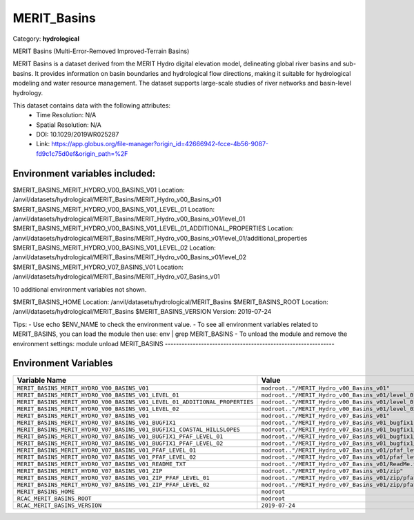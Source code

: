 MERIT_Basins
============

Category: **hydrological**

MERIT Basins (Multi-Error-Removed Improved-Terrain Basins)

MERIT Basins is a dataset derived from the MERIT Hydro digital elevation model, delineating global river basins and sub-
basins. It provides information on basin boundaries and hydrological flow directions, making it suitable for
hydrological modeling and water resource management. The dataset supports large-scale studies of river networks and
basin-level hydrology.

This dataset contains data with the following attributes:
  - Time Resolution: N/A
  - Spatial Resolution: N/A
  - DOI: 10.1029/2019WR025287
  - Link: https://app.globus.org/file-manager?origin_id=42666942-fcce-4b56-9087-fd9c1c75d0ef&origin_path=%2F

Environment variables included:
-------------------------------------------------------------
$MERIT_BASINS_MERIT_HYDRO_V00_BASINS_V01                                 Location: /anvil/datasets/hydrological/MERIT_Basins/MERIT_Hydro_v00_Basins_v01
$MERIT_BASINS_MERIT_HYDRO_V00_BASINS_V01_LEVEL_01                        Location: /anvil/datasets/hydrological/MERIT_Basins/MERIT_Hydro_v00_Basins_v01/level_01
$MERIT_BASINS_MERIT_HYDRO_V00_BASINS_V01_LEVEL_01_ADDITIONAL_PROPERTIES  Location: /anvil/datasets/hydrological/MERIT_Basins/MERIT_Hydro_v00_Basins_v01/level_01/additional_properties
$MERIT_BASINS_MERIT_HYDRO_V00_BASINS_V01_LEVEL_02                        Location: /anvil/datasets/hydrological/MERIT_Basins/MERIT_Hydro_v00_Basins_v01/level_02
$MERIT_BASINS_MERIT_HYDRO_V07_BASINS_V01                                 Location: /anvil/datasets/hydrological/MERIT_Basins/MERIT_Hydro_v07_Basins_v01

10 additional environment variables not shown.

$MERIT_BASINS_HOME                                                       Location: /anvil/datasets/hydrological/MERIT_Basins
$MERIT_BASINS_ROOT                                                       Location: /anvil/datasets/hydrological/MERIT_Basins
$MERIT_BASINS_VERSION                                                    Version: 2019-07-24

Tips:
- Use echo $ENV_NAME to check the environment value.
- To see all environment variables related to MERIT_BASINS, you can load the module then use: env | grep MERIT_BASINS
- To unload the module and remove the environment settings: module unload MERIT_BASINS
-------------------------------------------------------------

Environment Variables
---------------------

.. list-table::
   :header-rows: 1
   :widths: 25 75

   * - **Variable Name**
     - **Value**
   * - ``MERIT_BASINS_MERIT_HYDRO_V00_BASINS_V01``
     - ``modroot.."/MERIT_Hydro_v00_Basins_v01"``
   * - ``MERIT_BASINS_MERIT_HYDRO_V00_BASINS_V01_LEVEL_01``
     - ``modroot.."/MERIT_Hydro_v00_Basins_v01/level_01"``
   * - ``MERIT_BASINS_MERIT_HYDRO_V00_BASINS_V01_LEVEL_01_ADDITIONAL_PROPERTIES``
     - ``modroot.."/MERIT_Hydro_v00_Basins_v01/level_01/additional_properties"``
   * - ``MERIT_BASINS_MERIT_HYDRO_V00_BASINS_V01_LEVEL_02``
     - ``modroot.."/MERIT_Hydro_v00_Basins_v01/level_02"``
   * - ``MERIT_BASINS_MERIT_HYDRO_V07_BASINS_V01``
     - ``modroot.."/MERIT_Hydro_v07_Basins_v01"``
   * - ``MERIT_BASINS_MERIT_HYDRO_V07_BASINS_V01_BUGFIX1``
     - ``modroot.."/MERIT_Hydro_v07_Basins_v01_bugfix1"``
   * - ``MERIT_BASINS_MERIT_HYDRO_V07_BASINS_V01_BUGFIX1_COASTAL_HILLSLOPES``
     - ``modroot.."/MERIT_Hydro_v07_Basins_v01_bugfix1/coastal_hillslopes"``
   * - ``MERIT_BASINS_MERIT_HYDRO_V07_BASINS_V01_BUGFIX1_PFAF_LEVEL_01``
     - ``modroot.."/MERIT_Hydro_v07_Basins_v01_bugfix1/pfaf_level_01"``
   * - ``MERIT_BASINS_MERIT_HYDRO_V07_BASINS_V01_BUGFIX1_PFAF_LEVEL_02``
     - ``modroot.."/MERIT_Hydro_v07_Basins_v01_bugfix1/pfaf_level_02"``
   * - ``MERIT_BASINS_MERIT_HYDRO_V07_BASINS_V01_PFAF_LEVEL_01``
     - ``modroot.."/MERIT_Hydro_v07_Basins_v01/pfaf_level_01"``
   * - ``MERIT_BASINS_MERIT_HYDRO_V07_BASINS_V01_PFAF_LEVEL_02``
     - ``modroot.."/MERIT_Hydro_v07_Basins_v01/pfaf_level_02"``
   * - ``MERIT_BASINS_MERIT_HYDRO_V07_BASINS_V01_README_TXT``
     - ``modroot.."/MERIT_Hydro_v07_Basins_v01/ReadMe.txt"``
   * - ``MERIT_BASINS_MERIT_HYDRO_V07_BASINS_V01_ZIP``
     - ``modroot.."/MERIT_Hydro_v07_Basins_v01/zip"``
   * - ``MERIT_BASINS_MERIT_HYDRO_V07_BASINS_V01_ZIP_PFAF_LEVEL_01``
     - ``modroot.."/MERIT_Hydro_v07_Basins_v01/zip/pfaf_level_01"``
   * - ``MERIT_BASINS_MERIT_HYDRO_V07_BASINS_V01_ZIP_PFAF_LEVEL_02``
     - ``modroot.."/MERIT_Hydro_v07_Basins_v01/zip/pfaf_level_02"``
   * - ``MERIT_BASINS_HOME``
     - ``modroot``
   * - ``RCAC_MERIT_BASINS_ROOT``
     - ``modroot``
   * - ``RCAC_MERIT_BASINS_VERSION``
     - ``2019-07-24``

